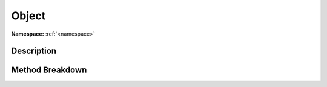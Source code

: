 .. _namespaceobject:

Object
=======

**Namespace:** :ref:`<namespace>`

Description
------------



Method Breakdown
-----------------

